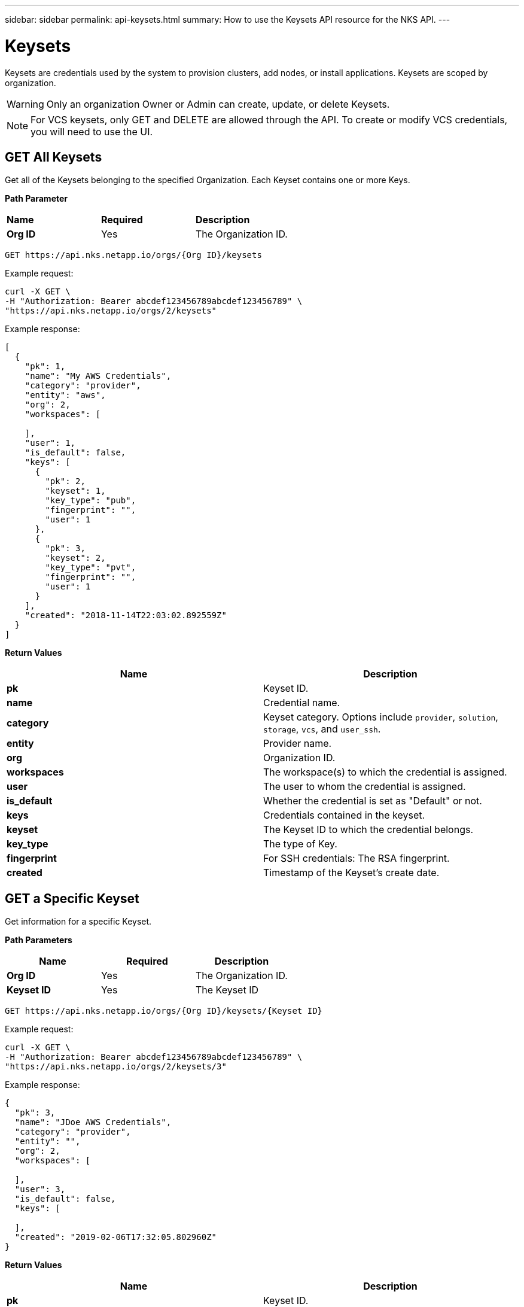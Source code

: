 ---
sidebar: sidebar
permalink: api-keysets.html
summary: How to use the Keysets API resource for the NKS API.
---

= Keysets

Keysets are credentials used by the system to provision clusters, add nodes, or install applications. Keysets are scoped by organization.

WARNING: Only an organization Owner or Admin can create, update, or delete Keysets.

NOTE: For VCS keysets, only GET and DELETE are allowed through the API. To create or modify VCS credentials, you will need to use the UI.

== GET All Keysets

Get all of the Keysets belonging to the specified Organization. Each Keyset contains one or more Keys.

**Path Parameter**
|===
|**Name** | **Required** | **Description**
|**Org ID** | Yes | The Organization ID.
|===

[source,shell]
----
GET https://api.nks.netapp.io/orgs/{Org ID}/keysets
----

Example request:

[source,shell]
----
curl -X GET \
-H "Authorization: Bearer abcdef123456789abcdef123456789" \
"https://api.nks.netapp.io/orgs/2/keysets"
----

Example response:

[source,json]
----
[
  {
    "pk": 1,
    "name": "My AWS Credentials",
    "category": "provider",
    "entity": "aws",
    "org": 2,
    "workspaces": [

    ],
    "user": 1,
    "is_default": false,
    "keys": [
      {
        "pk": 2,
        "keyset": 1,
        "key_type": "pub",
        "fingerprint": "",
        "user": 1
      },
      {
        "pk": 3,
        "keyset": 2,
        "key_type": "pvt",
        "fingerprint": "",
        "user": 1
      }
    ],
    "created": "2018-11-14T22:03:02.892559Z"
  }
]
----

**Return Values**
|===
|**Name** | **Description**

|**pk** | Keyset ID.
|**name** | Credential name.
|**category** | Keyset category. Options include `provider`, `solution`, `storage`, `vcs`, and `user_ssh`.
|**entity** | Provider name.
|**org** | Organization ID.
|**workspaces** | The workspace(s) to which the credential is assigned.
|**user** | The user to whom the credential is assigned.
|**is_default** | Whether the credential is set as "Default" or not.
|**keys** | Credentials contained in the keyset.
|**keyset** | The Keyset ID to which the credential belongs.
|**key_type** | The type of Key.
|**fingerprint** | For SSH credentials: The RSA fingerprint.
|**created** | Timestamp of the Keyset's create date.
|===

== GET a Specific Keyset

Get information for a specific Keyset.

**Path Parameters**
|===
|**Name** | **Required** | **Description**

|**Org ID** | Yes | The Organization ID.
|**Keyset ID** | Yes | The Keyset ID
|===

[source,shell]
----
GET https://api.nks.netapp.io/orgs/{Org ID}/keysets/{Keyset ID}
----

Example request:

[source,shell]
----
curl -X GET \
-H "Authorization: Bearer abcdef123456789abcdef123456789" \
"https://api.nks.netapp.io/orgs/2/keysets/3"
----

Example response:

[source,json]
----
{
  "pk": 3,
  "name": "JDoe AWS Credentials",
  "category": "provider",
  "entity": "",
  "org": 2,
  "workspaces": [

  ],
  "user": 3,
  "is_default": false,
  "keys": [

  ],
  "created": "2019-02-06T17:32:05.802960Z"
}
----

**Return Values**
|===
|**Name** | **Description**

|**pk** | Keyset ID.
|**name** | Credential name.
|**category** | Keyset category. Options include `provider`, `solution`, `storage`, `vcs`, and `user_ssh`.
|**entity** | The entity to which the Keyset belongs.
|**org** | Organization ID.
|**workspaces** | The workspace(s) to which the credential is assigned.
|**user** | The user to whom the credential is assigned.
|**is_default** | Whether the credential is set as "Default" or not.
|**keys** | Credentials contained in the keyset.
|**keyset** | The Keyset ID to which the credential belongs.
|**key_type** | The type of Key.
|**fingerprint** | For SSH credentials: The RSA fingerprint.
|**created** | Timestamp of the Keyset's create date.
|===

== POST a New Keyset

Create a new Keyset for the specified organization. Each keyset contains one or more Keys.

**Path Parameter**
|===
|**Name** | **Required** | **Description**

|**Org ID** | Yes | The Organization ID.
|===

[source,shell]
----
POST https://api.nks.netapp.io/orgs/{Org ID}/keysets
----

Example request: Create an AWS Keyset

[source,shell]
----
curl -X POST \
-H "Authorization: Bearer abcdef123456789abcdef123456789" \
-H "Content-Type: application/json" \
-d @create-aws-keyset.json \
"https://api.nks.netapp.io/orgs/1/keysets"
----

Contents of `create-aws-keyset.json`:

[source,json]
----
{
  "name": "My AWS Keyset",
  "category": "provider",
  "entity": "aws",
  "workspaces": [],
  "keys": [
    {
      "key_type": "pub",
      "key": "123456789aBcDeF"
    },
    {
      "key_type": "pvt",
      "key": "aBcDeF123456789"
    }
  ]
}
----

Example response:

[source,json]
----
{
  "pk": 45675,
  "name": "My AWS Keyset",
  "category": "provider",
  "entity": "aws",
  "org": 2,
  "workspaces": [

  ],
  "user": 2,
  "is_default": false,
  "keys": [
    {
      "pk": 3,
      "keyset": 5,
      "key_type": "pvt",
      "fingerprint": "",
      "user": 380
    },
    {
      "pk": 4,
      "keyset": 6,
      "key_type": "pub",
      "fingerprint": "",
      "user": 380
    }
  ],
  "created": "2019-02-07T21:24:43.037968Z"
}
----

**Keyset and Key Values**
|===
|**Name** | **Type** | **Required** | **Description**

|**name** | string | Yes | The Keyset name. Must be unique within the Organization by category and entity.
|**category** | string | Yes | The Keyset category. Allowed values are: `provider`, `solution`, `storage`, or `user_ssh`
|**entity** | string | No | The entity to which the keyset applies. [See below for more details and allowed values](#keyset-details).
|**org** | integer | Yes | The Organization ID.
|**workspaces** | list of integers | No | A list of Workspace IDs within the Organization to which the Keyset applies. To enable Organization-wide access, leave this value empty.
|**user** | integer | No | The ID of the user to whom the key is assigned.
|**is_default** | string | No | Whether or not this is a default credential. Allowed values are `true` and `false`.
|**keys** | list of objects | Yes | A list of keys to attach to the Keyset.
|**key_type** | string | Yes | Type of key. Varies by keyset category and entity. [See below for more details and allowed values](#keyset-details).
|**key** | string | Yes | The content of the key. This value is encrypted before being stored to the database. This value is not returned in GET requests.
|===

=== Keyset Details

NOTE: When creating a Keyset, the required number of Keys must be passed.


|===
|**Entity** | **Number of Keys** | **Key Type** | **Data Type** | **Description**

|`aks` | 4 | `subscription` | string | https://docs.netapp.com/us-en/kubernetes-service/create-auth-credentials-on-azure.html[Subscription ID]
 | | | `tenant` | string | Tenant ID
 | | | `pub` | string | Client ID
  | | | `pvt` | string | Client Password
|`aws` | 2 | `pub` | string | https://docs.netapp.com/us-en/kubernetes-service/create-auth-credentials-on-aws.html[Access Key ID]
 | | | `pvt` | string | Secret Access Key
|`azure` | 4 | `subscription` | string | https://docs.netapp.com/us-en/kubernetes-service/create-auth-credentials-on-azure.html[Subscription ID]
  | | | `tenant` | string | Tenant ID
  | | | `pub` | string | Client ID
  | | | `pvt` | string | Client Secret
|`do` | 1 | `token` | string | API Token
|`eks` | 2 | `pub` | string | https://docs.netapp.com/us-en/kubernetes-service/create-auth-credentials-on-aws.html[Access Key ID]
 | | | `pvt` | string | Secret Access Key
|`gce` | 1 | `other` | string | https://docs.netapp.com/us-en/kubernetes-service/create-auth-credentials-on-gce.html[Service Account JSON]
|`gke` | 1 | `other` | string | https://docs.netapp.com/us-en/kubernetes-service/create-auth-credentials-on-gke.html[Service Account JSON]
|`oneandone` | 1 | `token` | string | API Token
|`packet` | 1 | `token` | string | API Key
|`profitbricks` | 2 | `username` | string (email) | ProfitBricks username
 | | | `password` | string | Password
|===

**Solutions**
|===
|**Entity** | **Number of Keys** | **Key Type** | **Data Type** | **Description**
|`cvsaws` | 2 | `pub` | string | API Key
 | | | `pvt` | string | Secret Key
|`sysdig` | 1 | `token` | string | Sysdig Cloud Access Key
|`turbonomic` | 4 | `url` | string | Turbonomic Instance URL
 | | | `username` | string | Username
 | | | `password` | string | Password
 | | | `scope` | string | Value must be `external`
|===

**Storage**
|===
|**Entity** | **Number of Keys** | **Key Type** | **Data Type** | **Description**
|`azure-storage` | 2 | `other` | string | https://docs.microsoft.com/en-us/azure/storage/storage-create-storage-account#create-a-storage-account[Account Name]
| | | `access_key` | | Access Key
|===

**User SSH**
|===
|**Entity** | **Number of Keys** | **Key Type** | **Data Type** | **Description**
| | 1 | `pub` | string | SSH Public key
|===

== PATCH Update a Keyset

Update information for an existing Keyset.

NOTE: The PATCH method allows you to update the Workspace(s) for a Keyset. To activate Workspace restrictions for the Keyset, pass the Workspace ID(s) in the `workspaces` array. To make the Keyset available for the entire Organization, delete the Workspace ID(s).

**Path Parameters**
|===
|**Name** | **Required** | **Description**
|**Org ID** | Yes | The Organization ID.
|**Keyset ID** | Yes | The Keyset ID
|===

[source,shell]
----
PATCH https://api.nks.netapp.io/orgs/{Org ID}/keysets/{Keyset ID}
----

Example request: Update an AWS Keyset name using a JSON file

[source,shell]
----
curl -X PATCH \
-H "Authorization: Bearer abcdef123456789abcdef123456789" \
-H "Content-Type: application/json" \
-d @rename-aws-keyset.json \
"https://api.nks.netapp.io/orgs/2/keysets/4"
----

Contents of `rename-aws-keyset.json`:

[source,json]
----
{
  "name": "My Renamed AWS Keyset"
}
----

Alternate example: Update an AWS Keyset name as form data:

[source,shell]
----
curl -X PATCH \
-H "Authorization: Bearer abcdef123456789abcdef123456789" \
-H "Content-Type: multipart/form-data" \
-F name="My Renamed AWS Keyset" \
"https://api.nks.netapp.io/orgs/2/keysets/4"
----

Example response:

[source,json]
----
{
  "pk": 4,
  "name": "My Renamed AWS Keyset2",
  "category": "provider",
  "entity": "aws",
  "org": 2,
  "workspaces": [

  ],
  "user": 3,
  "is_default": false,
  "keys": [
    {
      "pk": 5,
      "keyset": 4,
      "key_type": "pub",
      "fingerprint": "",
      "user": 3
    },
    {
      "pk": 6,
      "keyset": 4,
      "key_type": "pvt",
      "fingerprint": "",
      "user": 3
    }
  ],
  "created": "2019-02-07T21:40:50.675410Z"
}
----

**Keyset and Key Values**
|===
|**Name** | **Type** | **Required** | **Description**

|**name** | string | Yes | The Keyset name. Must be unique within the Organization by category and entity.
|**category** | string | Yes | The Keyset category. Allowed values are: `provider`, `solution`, `storage`, or `user_ssh`
|**entity** | string | No | The entity to which the keyset applies. [See below for more details and allowed values](#keyset-details).
|**org** | integer | Yes | The Organization ID.
|**workspaces** | list of integers | No | A list of Workspace IDs within the Organization to which the Keyset applies. To enable Organization-wide access, leave this value empty.
|**user** | integer | No | The ID of the user to whom the key is assigned.
|**is_default** | string | No | Whether or not this is a default credential. Allowed values are `true` and `false`.
|**keys** | list of objects | Yes | A list of keys to attach to the Keyset.
|**key_type** | string | Yes | Type of key. Varies by keyset category and entity. [See below for more details and allowed values](#keyset-details).
|**key** | string | Yes | The content of the key. This value is encrypted before being stored to the database. This value is not returned in GET requests.
|===

=== Keyset Details

NOTE: When creating a Keyset, the required number of Keys must be passed.

**Providers**

|===
|**Entity** | **Number of Keys** | **Key Type** | **Data Type** | **Description**

|`aks` | 4 | `subscription` | string | https://docs.netapp.com/us-en/kubernetes-service/create-auth-credentials-on-azure.html[Subscription ID]
 | | | `tenant` | string | Tenant ID
 | | | `pub` | string | Client ID
  | | | `pvt` | string | Client Password
|`aws` | 2 | `pub` | string | https://docs.netapp.com/us-en/kubernetes-service/create-auth-credentials-on-aws.html[Access Key ID]
 | | | `pvt` | string | Secret Access Key
|`azure` | 4 | `subscription` | string | https://docs.netapp.com/us-en/kubernetes-service/create-auth-credentials-on-azure.html[Subscription ID]
  | | | `tenant` | string | Tenant ID
  | | | `pub` | string | Client ID
  | | | `pvt` | string | Client Secret
|`do` | 1 | `token` | string | API Token
|`eks` | 2 | `pub` | string | https://docs.netapp.com/us-en/kubernetes-service/create-auth-credentials-on-aws.html[Access Key ID]
 | | | `pvt` | string | Secret Access Key
|`gce` | 1 | `other` | string | https://docs.netapp.com/us-en/kubernetes-service/create-auth-credentials-on-gce.html[Service Account JSON]
|`gke` | 1 | `other` | string | https://docs.netapp.com/us-en/kubernetes-service/create-auth-credentials-on-gke.html[Service Account JSON]
|`oneandone` | 1 | `token` | string | API Token
|`packet` | 1 | `token` | string | API Key
|`profitbricks` | 2 | `username` | string (email) | ProfitBricks username
 | | | `password` | string | Password
|===

**Solutions**
|===
|**Entity** | **Number of Keys** | **Key Type** | **Data Type** | **Description**
|`cvsaws` | 2 | `pub` | string | API Key
 | | | `pvt` | string | Secret Key
|`sysdig` | 1 | `token` | string | Sysdig Cloud Access Key
|`turbonomic` | 4 | `url` | string | Turbonomic Instance URL
 | | | `username` | string | Username
 | | | `password` | string | Password
 | | | `scope` | string | Value must be `external`
|===

**Storage**
|===
|**Entity** | **Number of Keys** | **Key Type** | **Data Type** | **Description**
|`azure-storage` | 2 | `other` | string | https://docs.microsoft.com/en-us/azure/storage/storage-create-storage-account#create-a-storage-account[Account Name]
| | | `access_key` | | Access Key
|===

**User SSH**
|===
|**Entity** | **Number of Keys** | **Key Type** | **Data Type** | **Description**
| | 1 | `pub` | string | SSH Public key
|===


== DELETE a Keyset

Delete the specified Keyset. All associated keys are removed.

**Path Parameters**
|===
|**Name** | **Required** | **Description**
|**Org ID** | Yes | The Organization ID.
|**Keyset ID** | Yes | The Keyset ID
|===

WARNING: If you delete a keyset associated with a running cluster, you will not be able to add or remove nodes or delete the cluster cleanly.

[source,shell]
----
DELETE https://api.nks.netapp.io/orgs/{Org ID}/keysets/{Keyset ID}
----

Example: Delete Keyset ID 3

[source,shell]
----
curl -X DELETE \
-H "Authorization: Bearer abcdef123456789abcdef123456789" \
"https://api.nks.netapp.io/orgs/2/keysets/3"
----

A successful DELETE returns an empty response with status code `204`
